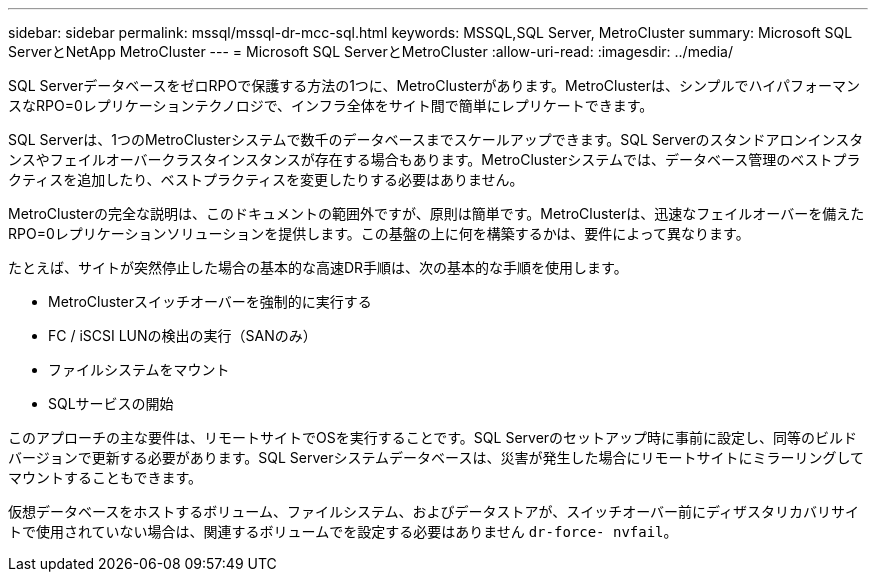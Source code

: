 ---
sidebar: sidebar 
permalink: mssql/mssql-dr-mcc-sql.html 
keywords: MSSQL,SQL Server, MetroCluster 
summary: Microsoft SQL ServerとNetApp MetroCluster 
---
= Microsoft SQL ServerとMetroCluster
:allow-uri-read: 
:imagesdir: ../media/


[role="lead"]
SQL ServerデータベースをゼロRPOで保護する方法の1つに、MetroClusterがあります。MetroClusterは、シンプルでハイパフォーマンスなRPO=0レプリケーションテクノロジで、インフラ全体をサイト間で簡単にレプリケートできます。

SQL Serverは、1つのMetroClusterシステムで数千のデータベースまでスケールアップできます。SQL Serverのスタンドアロンインスタンスやフェイルオーバークラスタインスタンスが存在する場合もあります。MetroClusterシステムでは、データベース管理のベストプラクティスを追加したり、ベストプラクティスを変更したりする必要はありません。

MetroClusterの完全な説明は、このドキュメントの範囲外ですが、原則は簡単です。MetroClusterは、迅速なフェイルオーバーを備えたRPO=0レプリケーションソリューションを提供します。この基盤の上に何を構築するかは、要件によって異なります。

たとえば、サイトが突然停止した場合の基本的な高速DR手順は、次の基本的な手順を使用します。

* MetroClusterスイッチオーバーを強制的に実行する
* FC / iSCSI LUNの検出の実行（SANのみ）
* ファイルシステムをマウント
* SQLサービスの開始


このアプローチの主な要件は、リモートサイトでOSを実行することです。SQL Serverのセットアップ時に事前に設定し、同等のビルドバージョンで更新する必要があります。SQL Serverシステムデータベースは、災害が発生した場合にリモートサイトにミラーリングしてマウントすることもできます。

仮想データベースをホストするボリューム、ファイルシステム、およびデータストアが、スイッチオーバー前にディザスタリカバリサイトで使用されていない場合は、関連するボリュームでを設定する必要はありません `dr-force- nvfail`。
